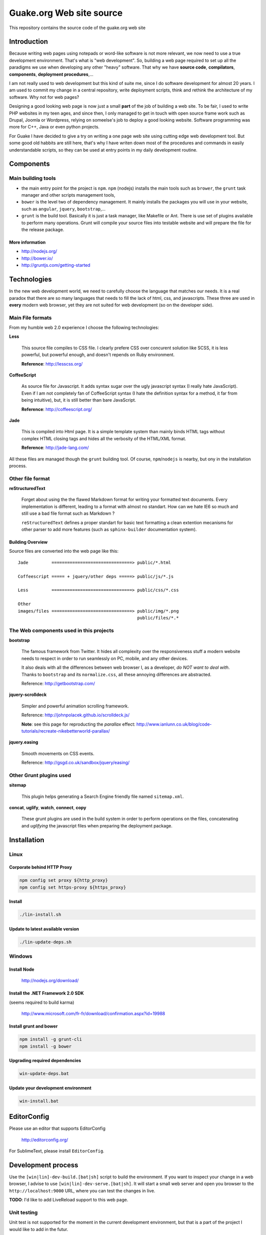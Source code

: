 =========================
Guake.org Web site source
=========================


This repository contains the source code of the guake.org web site

Introduction
============

Because writing web pages using notepads or word-like software is not more relevant, we now need to
use a true development environment. That's what is "web development". So, building a web page
required to set up all the paradigms we use when developing any other "heavy" software. That why we
have **source code**, **compilators**, **components**, **deployment procedures**,...

I am not really used to web development but this kind of suite me, since I do software development
for almost 20 years. I am used to commit my change in a central repository, write deployment
scripts, think and rethink the architecture of my software. Why not for web pages?

Designing a good looking web page is now just a small **part** of the job of building a web site. To
be fair, I used to write PHP websites in my teen ages, and since then, I only managed to get in
touch with open source frame work such as Drupal, Joomla or Wordpress, relying on someelse's job to
deploy a good looking website. Software programming was more for C++, Java or even python projects.

For Guake I have decided to give a try on writing a one page web site using cutting edge web
development tool. But some good old habbits are still here, that's why I have writen down most of
the procedures and commands in easily understandable scripts, so they can be used at entry points in
my daily development routine.


Components
==========

Main building tools
*******************

- the main entry point for the project is ``npm``. ``npm`` (nodejs) installs the main tools such as
  ``brower``, the ``grunt`` task manager and other scripts management tools,
- ``bower`` is the level two of dependency management. It mainly installs the packages you will use
  in your website, such as ``angular``, ``jquery``, ``bootstrap``,...
- ``grunt`` is the build tool. Basically it is just a task manager, like Makefile or Ant. There is
  use set of plugins available to perform many operations. Grunt will compile your source files into
  testable website and will prepare the file for the release package.

More information
----------------

* http://nodejs.org/
* http://bower.io/
* http://gruntjs.com/getting-started

Technologies
============

In the new web development world, we need to carefully choose the language that matches our needs.
It is a real paradox that there are so many languages that needs to fill the lack of html, css, and
javascripts. These three are used in **every** modern web browser, yet they are not suited for web
development (so on the developer side).

Main File formats
*****************

From my humble web 2.0 experience I choose the following technologies:

**Less**

  This source file compiles to CSS file. I clearly prefere CSS over concurent solution like SCSS, it
  is less powerful, but powerful enough, and doesn't repends on Ruby environment.

  **Reference**: http://lesscss.org/

**CoffeeScript**

  As source file for Javascript. It adds syntax sugar over the ugly javascript syntax (I really hate
  JavaScript). Even if I am not completely fan of CoffeeScript syntax (I hate the definition syntax
  for a method, it far from being intuitive), but, it is still better than bare JavaScript.

  **Reference**: http://coffeescript.org/

**Jade**

  This is compiled into Html page. It is a simple template system than mainly binds HTML tags
  without complex HTML closing tags and hides all the verbosity of the HTML/XML format.

  **Reference**: http://jade-lang.com/

All these files are managed though the ``grunt`` building tool. Of course, ``npm``/``nodejs`` is
nearby, but ony in the installation process.

Other file format
*****************

**reStructuredText**

  Forget about using the the flawed Markdown format for writing your formatted text documents. Every
  implementation is different, leading to a format with almost no standart. How can we hate IE6 so
  much and still use a bad file format such as Markdown ?

  ``reStructuredText`` defines a proper standart for basic text formatting a clean extention
  mecanisms for other parser to add more features (such as ``sphinx-builder`` documentation system).

Building Overview
-----------------

Source files are converted into the web page like this::

    Jade         ===============================> public/*.html

    Coffeescript ===== + jquery/other deps =====> public/js/*.js

    Less         ===============================> public/css/*.css

    Other
    images/files ===============================> public/img/*.png
                                                  public/files/*.*

The Web components used in this projects
****************************************

**bootstrap**

  The famous framework from Twitter. It hides all complexity over the responsiveness stuff a modern
  website needs to respect in order to run seamlessly on PC, mobile, and any other devices.

  It also deals with all the differences between web browser I, as a developer, *do NOT want to deal
  with*. Thanks to ``bootstrap`` and its ``normalize.css``, all these annoying differences are
  abstracted.

  Reference: http://getbootstrap.com/

**jquery-scrolldeck**

  Simpler and powerful animation scrolling framework.

  Reference: http://johnpolacek.github.io/scrolldeck.js/

  **Note**: see this page for reproducting the *parallax* effect:
  http://www.ianlunn.co.uk/blog/code-tutorials/recreate-nikebetterworld-parallax/

**jquery.easing**

  Smooth movements on CSS events.

  Reference: http://gsgd.co.uk/sandbox/jquery/easing/

Other Grunt plugins used
************************

**sitemap**

  This plugin helps generating a Search Engine friendly file named ``sitemap.xml``.

**concat**, **uglify**, **watch**, **connect**, **copy**

  These grunt plugins are used in the build system in order to perform operations on the files,
  concatenating and *uglifying* the javascript files when preparing the deployment package.


Installation
============

Linux
*****

Corporate behind HTTP Proxy
---------------------------

.. code-block:: bash

    npm config set proxy ${http_proxy}
    npm config set https-proxy ${https_proxy}

Install
-------

.. code-block:: bash

    ./lin-install.sh


Update to latest available version
----------------------------------

.. code-block:: bash

    ./lin-update-deps.sh

Windows
*******

Install Node
------------

  http://nodejs.org/download/

Install the .NET Framework 2.0 SDK
----------------------------------

(seems required to build karma)

  http://www.microsoft.com/fr-fr/download/confirmation.aspx?id=19988

Install grunt and bower
-----------------------

.. code-block:: bash

    npm install -g grunt-cli
    npm install -g bower

Upgrading required dependencies
-------------------------------

.. code-block:: bash

    win-update-deps.bat

Update your development environment
-----------------------------------

.. code-block:: bash

    win-install.bat


EditorConfig
============

Please use an editor that supports EditorConfig

  http://editorconfig.org/

For SublimeText, please install ``EditorConfig``.

Development process
===================

Use the ``[win|lin]-dev-build.[bat|sh]`` script to build the environment. If you want to inspect
your change in a web browser, I advise to use ``[win|lin]-dev-serve.[bat|sh]``. It will start a
small web server and open you browser to the ``http://localhost:9000`` URL, where you can test the
changes in live.

**TODO**: I'd like to add LiveReload support to this web page.

Unit testing
************

Unit test is not supported for the moment in the current development environment, but that is a part
of the project I would like to add in the futur.

Miscellaneous informations
==========================

Project bootstrapping
*********************

This project has been started by a squeleton built by Yeoman, using ``generator-jabl``:

.. code-block:: bash

    npm install -g yo
    npm install -g generator-jabl
    yo jabl

This generated the main ``packages.json``, ``grunt.json`` and the directory structure.

**References**:

* http://cnpmjs.org/package/generator-jabl


Travis
******

A travis build has been configured for this repository. Find it here:

  https://travis-ci.org/Guake/guake-website/builds

It used to check that every pull request at least compiles.
